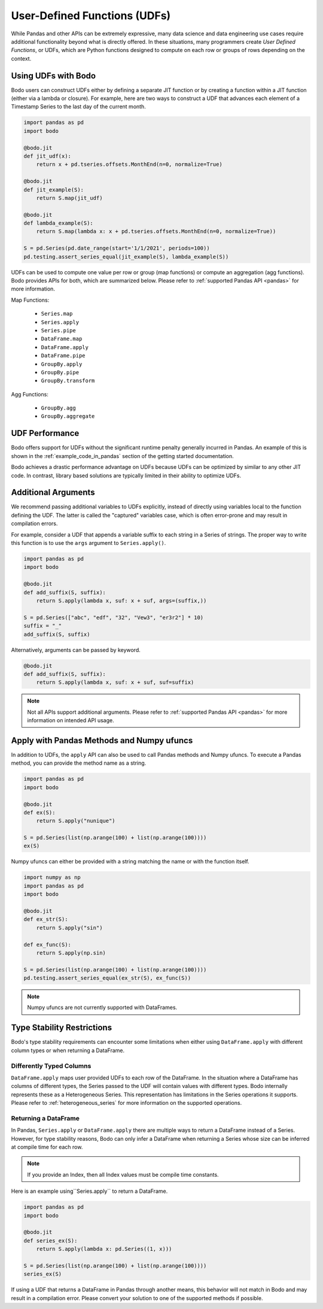 .. _udfs:

User-Defined Functions (UDFs)
=============================

While Pandas and other APIs can be extremely expressive, many data science
and data engineering use cases require additional functionality beyond what is directly
offered. In these situations, many programmers create `User Defined Functions`, or UDFs, which are Python functions
designed to compute on each row or groups of rows depending on the context.

Using UDFs with Bodo
--------------------

Bodo users can construct UDFs either by defining a separate JIT function
or by creating a function within a JIT function (either via a lambda or closure).
For example, here are two ways to construct a UDF that advances each element of
a Timestamp Series to the last day of the current month.

.. code:: ipython3

    import pandas as pd
    import bodo

    @bodo.jit
    def jit_udf(x):
        return x + pd.tseries.offsets.MonthEnd(n=0, normalize=True)

    @bodo.jit
    def jit_example(S):
        return S.map(jit_udf)

    @bodo.jit
    def lambda_example(S):
        return S.map(lambda x: x + pd.tseries.offsets.MonthEnd(n=0, normalize=True))

    S = pd.Series(pd.date_range(start='1/1/2021', periods=100))
    pd.testing.assert_series_equal(jit_example(S), lambda_example(S))

UDFs can be used to compute one value per row or group (map functions) or compute
an aggregation (agg functions). Bodo provides APIs for both, which are summarized below.
Please refer to :ref:`supported Pandas API <pandas>` for more information.

Map Functions:

  * ``Series.map``
  * ``Series.apply``
  * ``Series.pipe``
  * ``DataFrame.map``
  * ``DataFrame.apply``
  * ``DataFrame.pipe``
  * ``GroupBy.apply``
  * ``GroupBy.pipe``
  * ``GroupBy.transform``

Agg Functions:

  * ``GroupBy.agg``
  * ``GroupBy.aggregate``

UDF Performance
---------------

Bodo offers support for UDFs without the significant runtime penalty generally incurred in Pandas.
An example of this is shown in the :ref:`example_code_in_pandas` section of the getting started
documentation.

Bodo achieves a drastic performance advantage on UDFs because UDFs can be optimized by
similar to any other JIT code. In contrast, library based solutions are typically limited
in their ability to optimize UDFs.

Additional Arguments
--------------------

We recommend passing additional variables to UDFs explicitly, instead of directly using
variables local to the function defining the UDF. The latter is called the "captured"
variables case, which is often error-prone and may result in compilation errors.

For example, consider a UDF that appends a variable suffix to each string
in a Series of strings. The proper way to write this function is to use the
``args`` argument to ``Series.apply()``.

.. code::

    import pandas as pd
    import bodo

    @bodo.jit
    def add_suffix(S, suffix):
        return S.apply(lambda x, suf: x + suf, args=(suffix,))

    S = pd.Series(["abc", "edf", "32", "Vew3", "er3r2"] * 10)
    suffix = "_"
    add_suffix(S, suffix)

Alternatively, arguments can be passed by keyword.

.. code::

    @bodo.jit
    def add_suffix(S, suffix):
        return S.apply(lambda x, suf: x + suf, suf=suffix)

.. note::

    Not all APIs support additional arguments. Please refer to
    :ref:`supported Pandas API <pandas>` for more information on intended API
    usage.

Apply with Pandas Methods and Numpy ufuncs
------------------------------------------

In addition to UDFs, the ``apply`` API can also
be used to call Pandas methods and Numpy ufuncs.
To execute a Pandas method, you can provide the
method name as a string.

.. code::

    import pandas as pd
    import bodo

    @bodo.jit
    def ex(S):
        return S.apply("nunique")

    S = pd.Series(list(np.arange(100) + list(np.arange(100))))
    ex(S)

Numpy ufuncs can either be provided with a string
matching the name or with the function itself.

.. code::

    import numpy as np
    import pandas as pd
    import bodo

    @bodo.jit
    def ex_str(S):
        return S.apply("sin")

    def ex_func(S):
        return S.apply(np.sin)

    S = pd.Series(list(np.arange(100) + list(np.arange(100))))
    pd.testing.assert_series_equal(ex_str(S), ex_func(S))

.. note::

    Numpy ufuncs are not currently supported with DataFrames.


Type Stability Restrictions
---------------------------

Bodo's type stability requirements can encounter some limitations
when either using ``DataFrame.apply`` with different column types
or when returning a DataFrame.

Differently Typed Columns
~~~~~~~~~~~~~~~~~~~~~~~~~

``DataFrame.apply`` maps user provided UDFs to each row of the DataFrame. In the
situation where a DataFrame has columns of different types, the Series passed to the UDF will contain values with different types.
Bodo internally represents these as a Heterogeneous Series. This representation has limitations in the Series
operations it supports. Please refer to :ref:`heterogeneous_series` for more information on the
supported operations.


Returning a DataFrame
~~~~~~~~~~~~~~~~~~~~~

In Pandas, ``Series.apply`` or ``DataFrame.apply`` there are multiple
ways to return a DataFrame instead of a Series. However, for type
stability reasons, Bodo can only infer a DataFrame when returning a Series
whose size can be inferred at compile time for each row.

.. note::

    If you provide an Index, then all Index values must be compile time
    constants.

Here is an example using``Series.apply`` to return a DataFrame.

.. code::

    import pandas as pd
    import bodo

    @bodo.jit
    def series_ex(S):
        return S.apply(lambda x: pd.Series((1, x)))

    S = pd.Series(list(np.arange(100) + list(np.arange(100))))
    series_ex(S)


If using a UDF that returns a DataFrame in Pandas through another means, this
behavior will not match in Bodo and may result in a compilation error. Please
convert your solution to one of the supported methods if possible.




